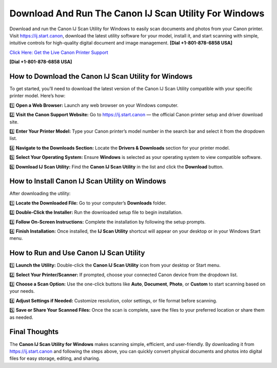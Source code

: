 Download And Run The Canon IJ Scan Utility For Windows
=======================================================

Download and run the Canon IJ Scan Utility for Windows to easily scan documents and photos from your Canon printer.
Visit `https://ij.start.canon <https://jivo.chat/KlZSRejpBm>`_, download the latest utility software for your model, install it, and start scanning with simple, intuitive controls for high-quality digital document and image management. **[Dial +1-801-878-6858 USA]**

`Click Here: Get the Live Canon Printer Support <https://jivo.chat/KlZSRejpBm>`_     

**[Dial +1-801-878-6858 USA]**

How to Download the Canon IJ Scan Utility for Windows
------------------------------------------------------

To get started, you’ll need to download the latest version of the Canon IJ Scan Utility compatible with your specific printer model. Here’s how:

1️⃣ **Open a Web Browser:**  
Launch any web browser on your Windows computer.

2️⃣ **Visit the Canon Support Website:**  
Go to `https://ij.start.canon <https://jivo.chat/KlZSRejpBm>`_ — the official Canon printer setup and driver download site.

3️⃣ **Enter Your Printer Model:**  
Type your Canon printer’s model number in the search bar and select it from the dropdown list.

4️⃣ **Navigate to the Downloads Section:**  
Locate the **Drivers & Downloads** section for your printer model.

5️⃣ **Select Your Operating System:**  
Ensure **Windows** is selected as your operating system to view compatible software.

6️⃣ **Download IJ Scan Utility:**  
Find the **Canon IJ Scan Utility** in the list and click the **Download** button.

How to Install Canon IJ Scan Utility on Windows
------------------------------------------------

After downloading the utility:

1️⃣ **Locate the Downloaded File:**  
Go to your computer’s **Downloads** folder.

2️⃣ **Double-Click the Installer:**  
Run the downloaded setup file to begin installation.

3️⃣ **Follow On-Screen Instructions:**  
Complete the installation by following the setup prompts.

4️⃣ **Finish Installation:**  
Once installed, the **IJ Scan Utility** shortcut will appear on your desktop or in your Windows Start menu.

How to Run and Use Canon IJ Scan Utility
-----------------------------------------

1️⃣ **Launch the Utility:**  
Double-click the **Canon IJ Scan Utility** icon from your desktop or Start menu.

2️⃣ **Select Your Printer/Scanner:**  
If prompted, choose your connected Canon device from the dropdown list.

3️⃣ **Choose a Scan Option:**  
Use the one-click buttons like **Auto**, **Document**, **Photo**, or **Custom** to start scanning based on your needs.

4️⃣ **Adjust Settings if Needed:**  
Customize resolution, color settings, or file format before scanning.

5️⃣ **Save or Share Your Scanned Files:**  
Once the scan is complete, save the files to your preferred location or share them as needed.

Final Thoughts
---------------

The **Canon IJ Scan Utility for Windows** makes scanning simple, efficient, and user-friendly.
By downloading it from `https://ij.start.canon <https://jivo.chat/KlZSRejpBm>`_ and following the steps above, you can quickly convert physical documents and photos into digital files for easy storage, editing, and sharing.
